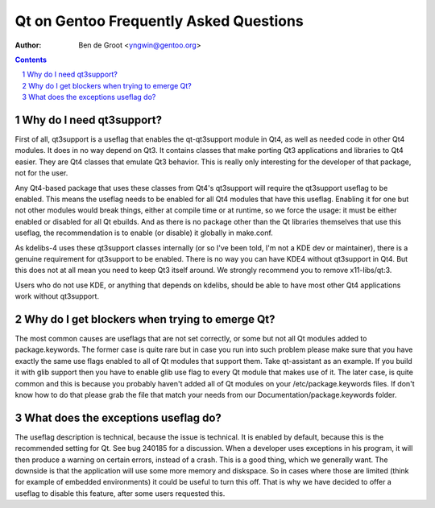 ===========================================
  Qt on Gentoo Frequently Asked Questions
===========================================

:Author: Ben de Groot <yngwin@gentoo.org>

.. contents::
.. sectnum::


Why do I need qt3support?
-------------------------

First of all, qt3support is a useflag that enables the qt-qt3support module in
Qt4, as well as needed code in other Qt4 modules. It does in no way depend on
Qt3. It contains classes that make porting Qt3 applications and libraries to
Qt4 easier. They are Qt4 classes that emulate Qt3 behavior. This is really only
interesting for the developer of that package, not for the user.

Any Qt4-based package that uses these classes from Qt4's qt3support will
require the qt3support useflag to be enabled. This means the useflag needs to
be enabled for all Qt4 modules that have this useflag. Enabling it for one but
not other modules would break things, either at compile time or at runtime, so
we force the usage: it must be either enabled or disabled for all Qt ebuilds.
And as there is no package other than the Qt libraries themselves that use this
useflag, the recommendation is to enable (or disable) it globally in make.conf.

As kdelibs-4 uses these qt3support classes internally (or so I've been told,
I'm not a KDE dev or maintainer), there is a genuine requirement for qt3support
to be enabled. There is no way you can have KDE4 without qt3support in Qt4. But
this does not at all mean you need to keep Qt3 itself around. We strongly
recommend you to remove x11-libs/qt:3.

Users who do not use KDE, or anything that depends on kdelibs, should be able
to have most other Qt4 applications work without qt3support.


Why do I get blockers when trying to emerge Qt?
-----------------------------------------------

The most common causes are useflags that are not set correctly, or some but not
all Qt modules added to package.keywords. 
The former case is quite rare but in case you run into such problem please make sure that you have exactly the same use flags enabled to all of Qt modules that support them. Take qt-assistant as an example. If you build it with glib support then you have to enable glib use flag to every Qt module that makes use of it.
The later case, is quite common and this is because you probably haven't added all of Qt modules on your /etc/package.keywords files. If don't know how to do that please grab the file that match your needs from our Documentation/package.keywords folder.



What does the exceptions useflag do?
------------------------------------

The useflag description is technical, because the issue is technical. It is
enabled by default, because this is the recommended setting for Qt. See bug
240185 for a discussion. When a developer uses exceptions in his program, it
will then produce a warning on certain errors, instead of a crash. This is a
good thing, which we generally want. The downside is that the application will
use some more memory and diskspace. So in cases where those are limited (think
for example of embedded environments) it could be useful to turn this off.
That is why we have decided to offer a useflag to disable this feature, after
some users requested this.


.. vim: syntax=rest:fenc=utf-8:
